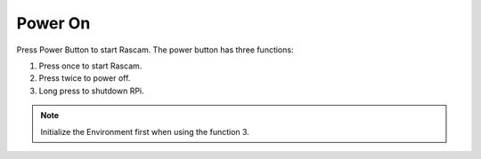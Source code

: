 Power On
===========

Press Power Button to start Rascam. The power button has three functions:

1. Press once to start Rascam.
   
2. Press twice to power off.
   
3. Long press to shutdown RPi. 

.. image:: media/5.png
    :align: center
    :width: 400

.. note::

    Initialize the Environment first when using the function 3.
